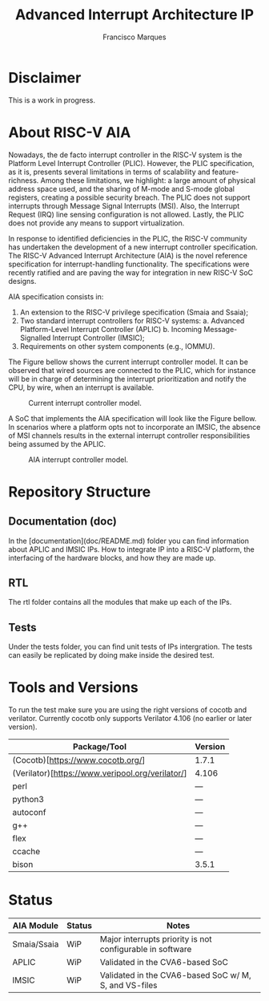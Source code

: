 #+TITLE: Advanced Interrupt Architecture IP
#+AUTHOR: Francisco Marques
#+EMAIL: fmarques_00@protonmail.com
#+STARTUP: show2levels

* Disclaimer
This is a work in progress.

* About RISC-V AIA
Nowadays, the de facto interrupt controller in the RISC-V system is the Platform Level Interrupt Controller (PLIC). However, the PLIC specification, as it is, presents several limitations in terms of scalability and feature-richness. Among these limitations, we highlight: a large amount of physical address space used, and the sharing of M-mode and S-mode global registers, creating a possible security breach. The PLIC does not support interrupts through Message Signal Interrupts (MSI). Also, the Interrupt Request (IRQ) line sensing configuration is not allowed. Lastly, the PLIC does not provide any means to support virtualization.

In response to identified deficiencies in the PLIC, the RISC-V community has undertaken the development of a new interrupt controller specification. The RISC-V Advanced Interrupt Architecture (AIA) is the novel reference specification for interrupt-handling functionality. The specifications were recently ratified and are paving the way for integration in new RISC-V SoC designs.

AIA specification consists in:
1. An extension to the RISC-V privilege specification (Smaia and Ssaia);
2. Two standard interrupt controllers for RISC-V systems:
   a. Advanced Platform-Level Interrupt Controller (APLIC)
   b. Incoming Message-Signalled Interrupt Controller (IMSIC);
3. Requirements on other system components (e.g., IOMMU).

The Figure bellow shows the current interrupt controller model. It can be observed that wired sources are connected to the
PLIC, which for instance will be in charge of determining the interrupt prioritization and notify the CPU, by wire,
when an interrupt is available.

#+NAME: fig:PLIC-SoC
#+ATTR_LATEX: :width 200\textwidth
#+CAPTION: Current interrupt controller model.
[[./doc/PLIC-SoC.png]]

A SoC that implements the AIA specification will look like the Figure bellow. In scenarios where a platform opts not to incorporate an IMSIC, the absence of MSI channels results in the external interrupt controller responsibilities being assumed by the APLIC.

#+NAME: fig:AIA-SoC
#+ATTR_LATEX: :width 200\textwidth
#+CAPTION: AIA interrupt controller model.
[[./doc/AIA-SoC.png]]

* Repository Structure
** Documentation (doc)
In the [documentation](doc/README.md) folder you can find information about APLIC and IMSIC IPs. How to integrate IP into a RISC-V platform, the interfacing of the hardware blocks, and how they are made up.

** RTL
The rtl folder contains all the modules that make up each of the IPs.

** Tests
Under the tests folder, you can find unit tests of IPs intergration. The tests can easily be replicated by doing make inside the desired test.

* Tools and Versions
To run the test make sure you are using the right versions of cocotb and verilator. Currently cocotb only supports Verilator 4.106 (no earlier or later version).

|--------------------------------------------------+---------|
| Package/Tool                                     | Version |
|--------------------------------------------------+---------|
| (Cocotb)[https://www.cocotb.org/]                | 1.7.1   |
| (Verilator)[https://www.veripool.org/verilator/] | 4.106   |
| perl                                             | ---     |
| python3                                          | ---     |
| autoconf                                         | ---     |
| g++                                              | ---     |
| flex                                             | ---     |
| ccache                                           | ---     |
| bison                                            | 3.5.1   |
|--------------------------------------------------+---------|

* Status

|-------------+--------+-----------------------------------------------------------|
| AIA Module  | Status | Notes                                                     |
|-------------+--------+-----------------------------------------------------------|
| Smaia/Ssaia | WiP    | Major interrupts priority is not configurable in software |
| APLIC       | WiP    | Validated in the CVA6-based SoC                           |
| IMSIC       | WiP    | Validated in the CVA6-based SoC w/ M, S, and VS-files     |
|-------------+--------+-----------------------------------------------------------|
